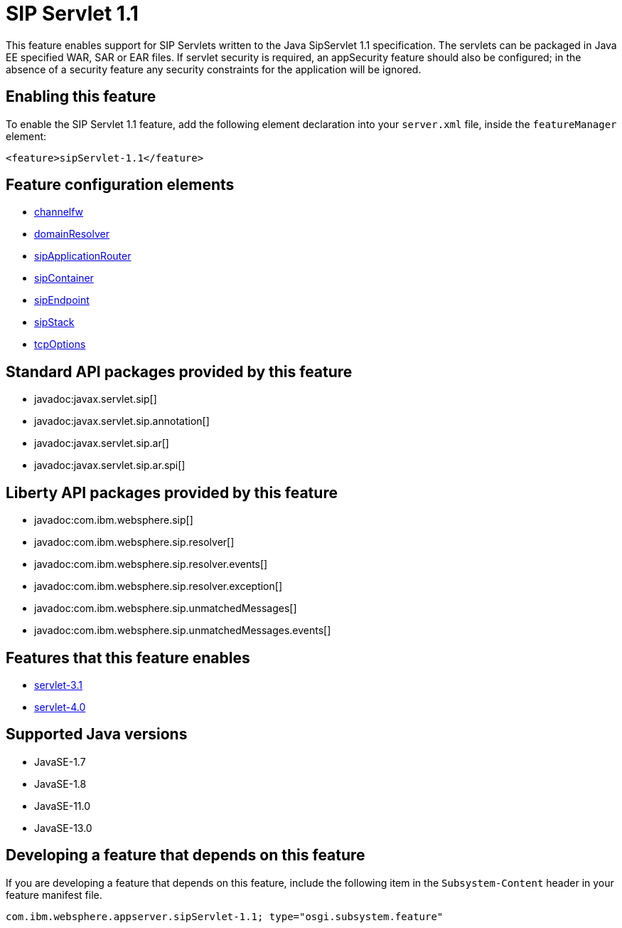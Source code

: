 = SIP Servlet 1.1
:linkcss: 
:page-layout: feature
:nofooter: 

// tag::description[]
This feature enables support for SIP Servlets written to the Java SipServlet 1.1 specification. The servlets can be packaged in Java EE specified WAR, SAR or EAR files.  If servlet security is required, an appSecurity feature should also be configured; in the absence of a security feature any security constraints for the application will be ignored.

// end::description[]
// tag::enable[]
== Enabling this feature
To enable the SIP Servlet 1.1 feature, add the following element declaration into your `server.xml` file, inside the `featureManager` element:


----
<feature>sipServlet-1.1</feature>
----
// end::enable[]
// tag::config[]

== Feature configuration elements
* <<../config/channelfw#,channelfw>>
* <<../config/domainResolver#,domainResolver>>
* <<../config/sipApplicationRouter#,sipApplicationRouter>>
* <<../config/sipContainer#,sipContainer>>
* <<../config/sipEndpoint#,sipEndpoint>>
* <<../config/sipStack#,sipStack>>
* <<../config/tcpOptions#,tcpOptions>>
// end::config[]
// tag::apis[]

== Standard API packages provided by this feature
* javadoc:javax.servlet.sip[]
* javadoc:javax.servlet.sip.annotation[]
* javadoc:javax.servlet.sip.ar[]
* javadoc:javax.servlet.sip.ar.spi[]

== Liberty API packages provided by this feature
* javadoc:com.ibm.websphere.sip[]
* javadoc:com.ibm.websphere.sip.resolver[]
* javadoc:com.ibm.websphere.sip.resolver.events[]
* javadoc:com.ibm.websphere.sip.resolver.exception[]
* javadoc:com.ibm.websphere.sip.unmatchedMessages[]
* javadoc:com.ibm.websphere.sip.unmatchedMessages.events[]
// end::apis[]
// tag::requirements[]

== Features that this feature enables
* <<../feature/servlet-3.1#,servlet-3.1>>
* <<../feature/servlet-4.0#,servlet-4.0>>
// end::requirements[]
// tag::java-versions[]

== Supported Java versions

* JavaSE-1.7
* JavaSE-1.8
* JavaSE-11.0
* JavaSE-13.0
// end::java-versions[]
// tag::dependencies[]
// end::dependencies[]
// tag::feature-require[]

== Developing a feature that depends on this feature
If you are developing a feature that depends on this feature, include the following item in the `Subsystem-Content` header in your feature manifest file.


[source,]
----
com.ibm.websphere.appserver.sipServlet-1.1; type="osgi.subsystem.feature"
----
// end::feature-require[]
// tag::spi[]
// end::spi[]
